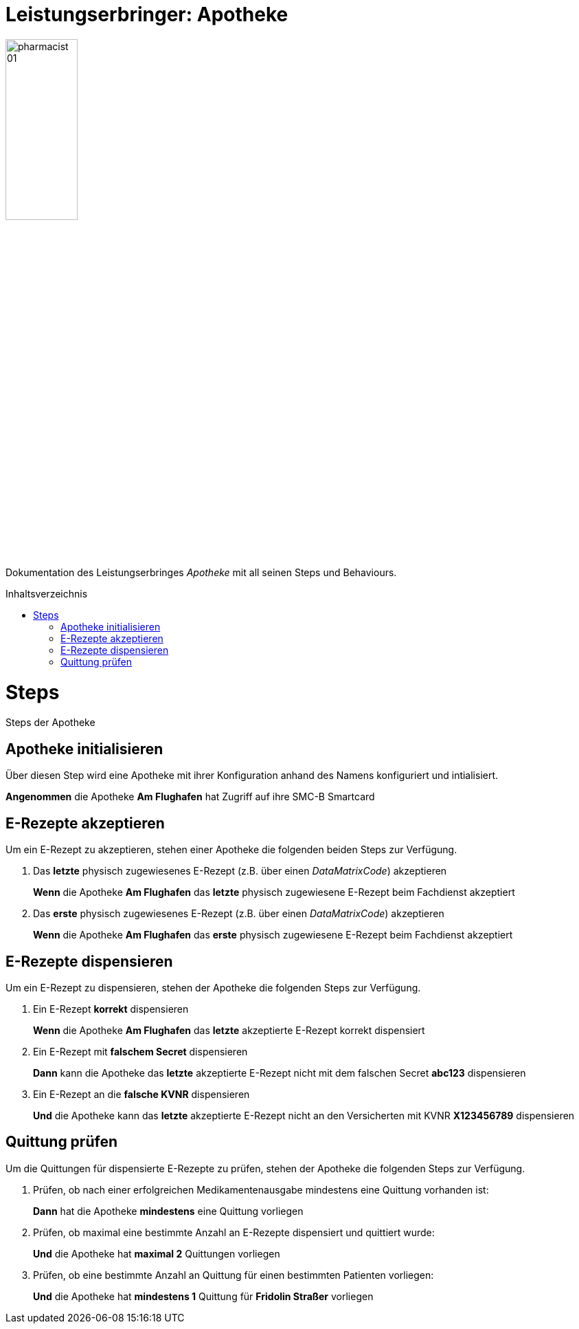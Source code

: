 :imagesdir: ./images
:caution-caption: Achtung
:important-caption: Wichtig
:note-caption: Hinweis
:tip-caption: Tip
:warning-caption: Warnung
:toc: macro
:toclevels: 3
:toc-title: Inhaltsverzeichnis
:hide-uri-scheme:


= Leistungserbringer: Apotheke

image::pharmacist_01.png[width=35%, align="center"]

Dokumentation des Leistungserbringes _Apotheke_ mit all seinen Steps und Behaviours.

toc::[]

= Steps
Steps der Apotheke

== Apotheke initialisieren
Über diesen Step wird eine Apotheke mit ihrer Konfiguration anhand des Namens konfiguriert und intialisiert.

[maroon]#*Angenommen*# die Apotheke [blue]#*Am Flughafen*# hat Zugriff auf ihre SMC-B Smartcard

== E-Rezepte akzeptieren
Um ein E-Rezept zu akzeptieren, stehen einer Apotheke die folgenden beiden Steps zur Verfügung.

1. Das *letzte* physisch zugewiesenes E-Rezept (z.B. über einen _DataMatrixCode_) akzeptieren
+
[maroon]#*Wenn*# die Apotheke [blue]#*Am Flughafen*# das [blue]#*letzte*# physisch zugewiesene E-Rezept beim Fachdienst akzeptiert

2. Das *erste* physisch zugewiesenes E-Rezept (z.B. über einen _DataMatrixCode_) akzeptieren
+
[maroon]#*Wenn*# die Apotheke [blue]#*Am Flughafen*# das [blue]#*erste*# physisch zugewiesene E-Rezept beim Fachdienst akzeptiert

== E-Rezepte dispensieren
Um ein E-Rezept zu dispensieren, stehen der Apotheke die folgenden Steps zur Verfügung.

1. Ein E-Rezept *korrekt* dispensieren
+
[maroon]#*Wenn*# die Apotheke [blue]#*Am Flughafen*# das [blue]#*letzte*# akzeptierte E-Rezept korrekt dispensiert

2. Ein E-Rezept mit *falschem Secret* dispensieren
+
[maroon]#*Dann*# kann die Apotheke das [blue]#*letzte*# akzeptierte E-Rezept nicht mit dem falschen Secret [blue]#*abc123*# dispensieren

3. Ein E-Rezept an die *falsche KVNR* dispensieren
+
[maroon]#*Und*# die Apotheke kann das [blue]#*letzte*# akzeptierte E-Rezept nicht an den Versicherten mit KVNR [blue]#*X123456789*# dispensieren

== Quittung prüfen
Um die Quittungen für dispensierte E-Rezepte zu prüfen, stehen der Apotheke die folgenden Steps zur Verfügung.

1. Prüfen, ob nach einer erfolgreichen Medikamentenausgabe mindestens eine Quittung vorhanden ist:
+
[maroon]#*Dann*# hat die Apotheke [blue]#*mindestens*# eine Quittung vorliegen

2. Prüfen, ob maximal eine bestimmte Anzahl an E-Rezepte dispensiert und quittiert wurde:
+
[maroon]#*Und*# die Apotheke hat [blue]#*maximal 2*# Quittungen vorliegen

3. Prüfen, ob eine bestimmte Anzahl an Quittung für einen bestimmten Patienten vorliegen:
+
[maroon]#*Und*# die Apotheke hat [blue]#*mindestens 1*# Quittung für [blue]#*Fridolin Straßer*# vorliegen
